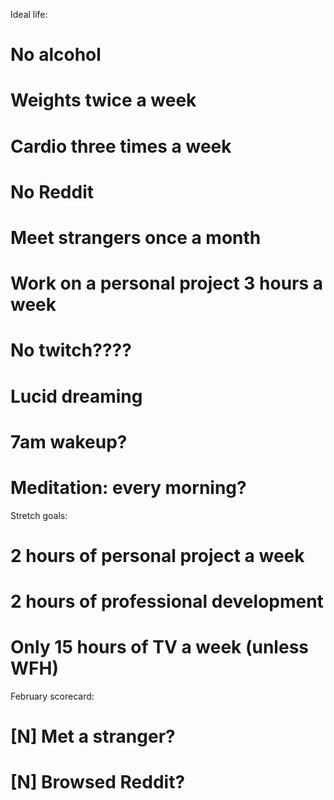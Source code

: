 Ideal life:

* No alcohol
* Weights twice a week
* Cardio three times a week
* No Reddit
* Meet strangers once a month
* Work on a personal project 3 hours a week
* No twitch????
* Lucid dreaming
* 7am wakeup?
* Meditation: every morning?


Stretch goals:

* 2 hours of personal project a week
* 2 hours of professional development
* Only 15 hours of TV a week (unless WFH)


February scorecard:

* [N] Met a stranger?
* [N] Browsed Reddit?
